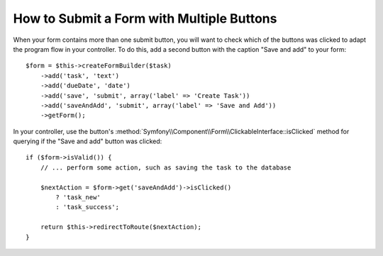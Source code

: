 .. index::
    single: Forms; Multiple Submit Buttons

How to Submit a Form with Multiple Buttons
==========================================

.. versionadded:: 2.3
    Support for buttons in forms was introduced in Symfony 2.3.

When your form contains more than one submit button, you will want to check
which of the buttons was clicked to adapt the program flow in your controller.
To do this, add a second button with the caption "Save and add" to your form::

    $form = $this->createFormBuilder($task)
        ->add('task', 'text')
        ->add('dueDate', 'date')
        ->add('save', 'submit', array('label' => 'Create Task'))
        ->add('saveAndAdd', 'submit', array('label' => 'Save and Add'))
        ->getForm();

In your controller, use the button's
:method:`Symfony\\Component\\Form\\ClickableInterface::isClicked` method for
querying if the "Save and add" button was clicked::

    if ($form->isValid()) {
        // ... perform some action, such as saving the task to the database

        $nextAction = $form->get('saveAndAdd')->isClicked()
            ? 'task_new'
            : 'task_success';

        return $this->redirectToRoute($nextAction);
    }
